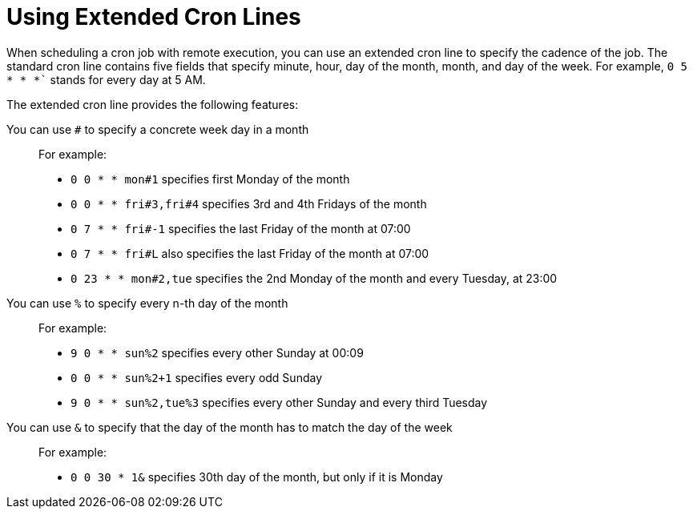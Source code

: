 [id="using-extended-cron-lines_{context}"]
= Using Extended Cron Lines

When scheduling a cron job with remote execution, you can use an extended cron line to specify the cadence of the job.
The standard cron line contains five fields that specify minute, hour, day of the month, month, and day of the week.
For example, `0 5 * * *`` stands for every day at 5 AM.
ifdef::foreman-deb,foreman-el,katello[]
If you want to learn more about the standard cron line, check https://crontab.guru[crontab guru].
endif::[]

The extended cron line provides the following features:

You can use `#` to specify a concrete week day in a month::
For example:
+
* `0 0 * * mon#1` specifies first Monday of the month
* `0 0 * * fri#3,fri#4` specifies 3rd and 4th Fridays of the month
* `0 7 * * fri#-1` specifies the last Friday of the month at 07:00
* `0 7 * * fri#L` also specifies the last Friday of the month at 07:00
* `0 23 * * mon#2,tue` specifies the 2nd Monday of the month and every Tuesday, at 23:00

You can use `%` to specify every n-th day of the month::
For example:
+
* `9 0 * * sun%2` specifies every other Sunday at 00:09
* `0 0 * * sun%2+1` specifies every odd Sunday
* `9 0 * * sun%2,tue%3` specifies every other Sunday and every third Tuesday

You can use `&` to specify that the day of the month has to match the day of the week::
For example:
+
* `0 0 30 * 1&` specifies 30th day of the month, but only if it is Monday
